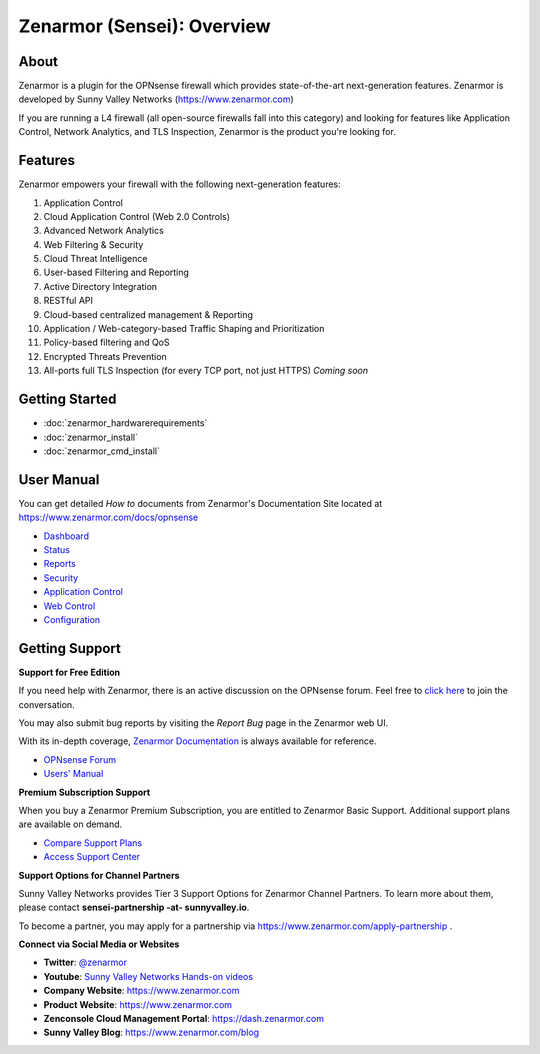 =============================
Zenarmor (Sensei): Overview
=============================
----------------------------
About
----------------------------

Zenarmor is a plugin for the OPNsense firewall which provides state-of-the-art next-generation features. Zenarmor is developed by Sunny Valley Networks (https://www.zenarmor.com)

If you are running a L4 firewall (all open-source firewalls fall into this category) and looking for features like Application Control, Network Analytics, and TLS Inspection, Zenarmor is the product you're looking for.

.. raw:: html

    <iframe width="560" height="315" src="https://www.youtube.com/watch?v=IMKLO_LHbAY" frameborder="0" allowfullscreen></iframe>

----------------------------
Features
----------------------------

Zenarmor empowers your firewall with the following next-generation features:

1. Application Control
2. Cloud Application Control \(Web 2.0 Controls\)
3. Advanced Network Analytics
4. Web Filtering & Security
5. Cloud Threat Intelligence
6. User-based Filtering and Reporting
7. Active Directory Integration
8. RESTful API
9. Cloud-based centralized management & Reporting
10. Application / Web-category-based Traffic Shaping and Prioritization
11. Policy-based filtering and QoS
12. Encrypted Threats Prevention
13. All-ports full TLS Inspection \(for every TCP port, not just HTTPS\) *Coming soon*



----------------------------
Getting Started
----------------------------

- :doc:`zenarmor_hardwarerequirements`
- :doc:`zenarmor_install`
- :doc:`zenarmor_cmd_install`

----------------------------
User Manual
----------------------------

You can get detailed *How to* documents from Zenarmor's Documentation Site located at https://www.zenarmor.com/docs/opnsense

* `Dashboard <https://www.zenarmor.com/docs/opnsense/customizing-dashboard/dashboard>`_
* `Status <https://www.zenarmor.com/docs/opnsense/customizing-dashboard/dashboard>`_
* `Reports <https://www.zenarmor.com/docs/opnsense/reporting-analytics/reports-overview>`_
* `Security <https://www.zenarmor.com/docs/opnsense/policies/security-rules>`_
* `Application Control <https://www.zenarmor.com/docs/opnsense/policies/application-control-rules>`_
* `Web Control <https://www.zenarmor.com/docs/opnsense/policies/web-control-rules>`_
* `Configuration <https://www.zenarmor.com/docs/opnsense/configuring/overview>`_

----------------------------
Getting Support
----------------------------

**Support for Free Edition**

If you need help with Zenarmor, there is an active discussion on the OPNsense forum. Feel free to `click here <https://forum.opnsense.org/index.php?board=38.0>`_ to join the conversation.

You may also submit bug reports by visiting the *Report Bug* page in the Zenarmor web UI.

With its in-depth coverage, `Zenarmor Documentation <https://www.zenarmor.com/docs/opnsense>`_ is always available for reference.

* `OPNsense Forum <https://forum.opnsense.org/index.php?board=38.0>`_
* `Users' Manual <https://www.zenarmor.com/docs/opnsense>`_

**Premium Subscription Support**

When you buy a Zenarmor Premium Subscription, you are entitled to Zenarmor Basic Support. Additional support plans are available on demand.

* `Compare Support Plans <https://www.zenarmor.com/plans>`_
* `Access Support Center <https://help.sunnyvalley.io/hc/en-us>`_

**Support Options for Channel Partners**

Sunny Valley Networks provides Tier 3 Support Options for Zenarmor Channel Partners. To learn more about them, please contact **sensei-partnership -at- sunnyvalley.io**.

To become a partner, you may apply for a partnership via https://www.zenarmor.com/apply-partnership .

**Connect via Social Media or Websites**

* **Twitter**: `@zenarmor <https://twitter.com/zenarmor>`_
* **Youtube**: `Sunny Valley Networks Hands-on videos <https://www.youtube.com/@zenarmor>`_
* **Company Website**: https://www.zenarmor.com
* **Product Website**: https://www.zenarmor.com
* **Zenconsole Cloud Management Portal**:  https://dash.zenarmor.com
* **Sunny Valley Blog**: https://www.zenarmor.com/blog
